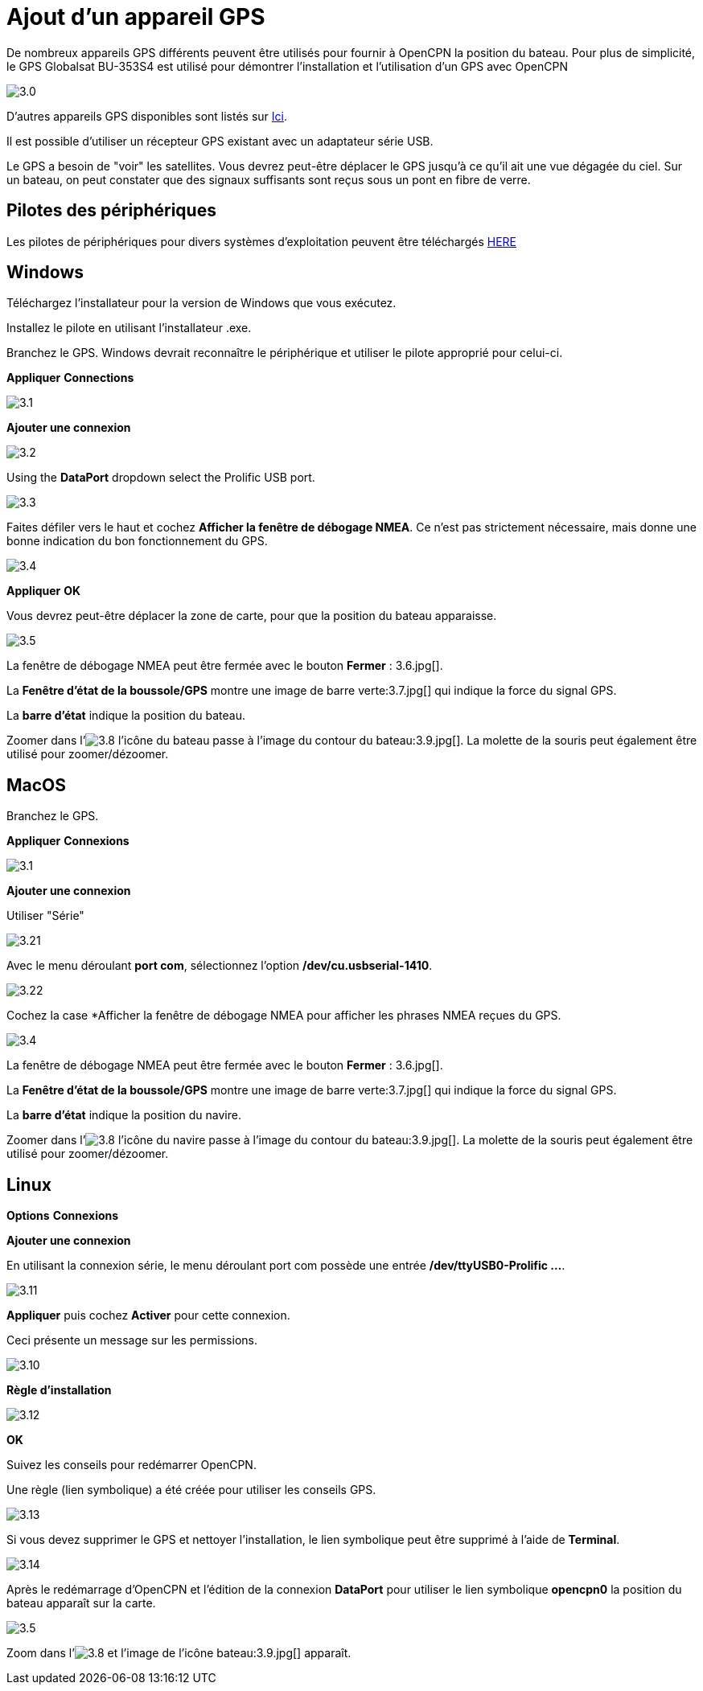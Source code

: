:experimental:
:imagesdir: ../images

= Ajout d'un appareil GPS

De nombreux appareils GPS différents peuvent être utilisés pour fournir à OpenCPN la position du bateau. Pour plus de simplicité, le GPS Globalsat BU-353S4 est utilisé pour démontrer l'installation et l'utilisation d'un GPS avec OpenCPN

image:3.0.jpg[]

D'autres appareils GPS disponibles sont listés sur https://opencpn.org/wiki/dokuwiki/doku.php?id=opencpn:supplementary_hardware:gps_devices[Ici].

Il est possible d'utiliser un récepteur GPS existant avec un adaptateur série USB.

Le GPS a besoin de "voir" les satellites. Vous devrez peut-être déplacer le GPS jusqu'à ce qu'il ait une vue dégagée du ciel. Sur un bateau, on peut constater que des signaux suffisants sont reçus sous un pont en fibre de verre.

== Pilotes des périphériques

Les pilotes de périphériques pour divers systèmes d'exploitation peuvent être téléchargés https://www.globalsat.com.tw/fr/a4-10593/BU-353S4.html[HERE]

== Windows

Téléchargez l'installateur pour la version de Windows que vous exécutez.

Installez le pilote en utilisant l'installateur .exe.

Branchez le GPS. Windows devrait reconnaître le périphérique et utiliser le pilote approprié pour celui-ci.

btn:[Appliquer] btn:[Connections]

image:3.1.jpg[]

btn:[Ajouter une connexion]

image:3.2.jpg[]

Using the *DataPort* dropdown select the Prolific USB port.

image:3.3.jpg[]

Faites défiler vers le haut et cochez *Afficher la fenêtre de débogage NMEA*. Ce n'est pas strictement nécessaire, mais donne une bonne indication du bon fonctionnement du GPS.

image:3.4.jpg[]

btn:[Appliquer] btn:[OK]

Vous devrez peut-être déplacer la zone de carte, pour que la position du bateau apparaisse.

image:3.5.jpg[]

La fenêtre de débogage NMEA peut être fermée avec le bouton *Fermer* : 3.6.jpg[].

La *Fenêtre d'état de la boussole/GPS* montre une image de barre verte:3.7.jpg[] qui indique la force du signal GPS.

La *barre d'état* indique la position du bateau.

Zoomer dans l'image:3.8.jpg[] l'icône du bateau passe à l'image du contour du bateau:3.9.jpg[]. La molette de la souris peut également être utilisé pour zoomer/dézoomer.

== MacOS

Branchez le GPS.

btn:[Appliquer] btn:[Connexions]

image:3.1.jpg[]

btn:[Ajouter une connexion]

Utiliser "Série"

image:3.21.jpg[]

Avec le menu déroulant *port com*, sélectionnez l'option */dev/cu.usbserial-1410*.

image:3.22.jpg[]

Cochez la case *Afficher la fenêtre de débogage NMEA pour afficher les phrases NMEA reçues du GPS.

image:3.4.jpg[]

La fenêtre de débogage NMEA peut être fermée avec le bouton *Fermer* : 3.6.jpg[].

La *Fenêtre d'état de la boussole/GPS* montre une image de barre verte:3.7.jpg[] qui indique la force du signal GPS.

La *barre d'état* indique la position du navire.

Zoomer dans l'image:3.8.jpg[] l'icône du navire passe à l'image du contour du bateau:3.9.jpg[]. La molette de la souris peut également être utilisé pour zoomer/dézoomer.

== Linux

btn:[Options] btn:[Connexions]

btn:[Ajouter une connexion]

En utilisant la connexion série, le menu déroulant port com possède une entrée */dev/ttyUSB0-Prolific ...*.

image:3.11.jpg[]

btn:[Appliquer] puis cochez *Activer* pour cette connexion.

Ceci présente un message sur les permissions.

image:3.10.jpg[]

btn:[Règle d'installation]

image:3.12.jpg[]

btn:[OK]

Suivez les conseils pour redémarrer OpenCPN.

Une règle (lien symbolique) a été créée pour utiliser les conseils GPS.

image:3.13.jpg[]

Si vous devez supprimer le GPS et nettoyer l'installation, le lien symbolique peut être supprimé à l'aide de *Terminal*.

image:3.14.jpg[]

Après le redémarrage d'OpenCPN et l'édition de la connexion *DataPort* pour utiliser le lien symbolique *opencpn0* la position du bateau apparaît sur la carte.

image:3.5.jpg[]

Zoom dans l'image:3.8.jpg[] et l'image de l'icône bateau:3.9.jpg[] apparaît.